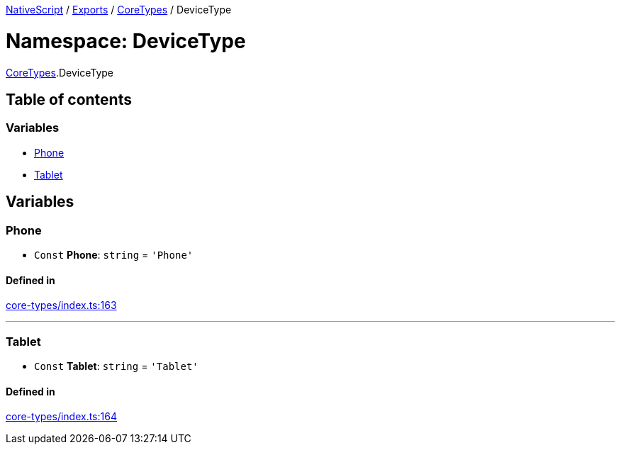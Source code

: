 

xref:../README.adoc[NativeScript] / xref:../modules.adoc[Exports] / xref:CoreTypes.adoc[CoreTypes] / DeviceType

= Namespace: DeviceType

xref:CoreTypes.adoc[CoreTypes].DeviceType

== Table of contents

=== Variables

* link:CoreTypes.DeviceType.md#phone[Phone]
* link:CoreTypes.DeviceType.md#tablet[Tablet]

== Variables

[#phone]
=== Phone

• `Const` *Phone*: `string` = `'Phone'`

==== Defined in

https://github.com/NativeScript/NativeScript/blob/02d4834bd/packages/core/core-types/index.ts#L163[core-types/index.ts:163]

'''

[#tablet]
=== Tablet

• `Const` *Tablet*: `string` = `'Tablet'`

==== Defined in

https://github.com/NativeScript/NativeScript/blob/02d4834bd/packages/core/core-types/index.ts#L164[core-types/index.ts:164]
